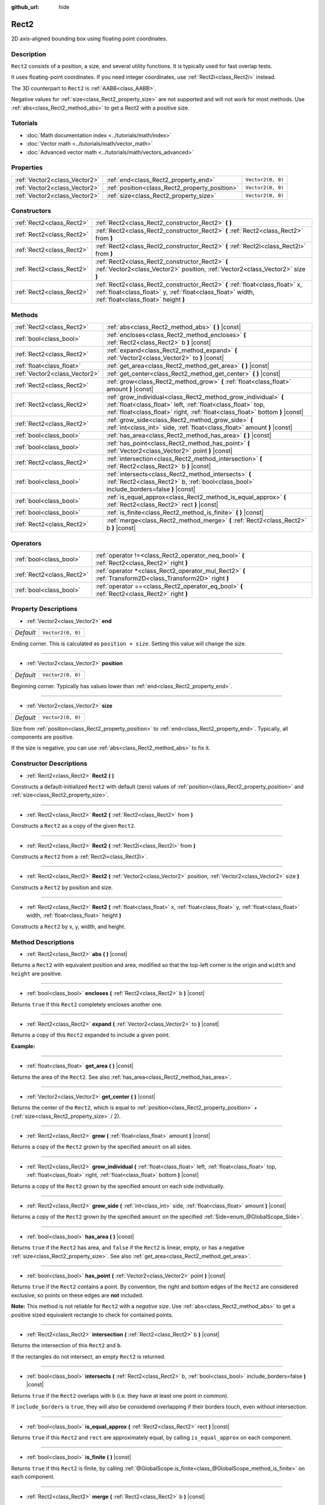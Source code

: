 :github_url: hide

.. DO NOT EDIT THIS FILE!!!
.. Generated automatically from Godot engine sources.
.. Generator: https://github.com/godotengine/godot/tree/master/doc/tools/make_rst.py.
.. XML source: https://github.com/godotengine/godot/tree/master/doc/classes/Rect2.xml.

.. _class_Rect2:

Rect2
=====

2D axis-aligned bounding box using floating point coordinates.

Description
-----------

``Rect2`` consists of a position, a size, and several utility functions. It is typically used for fast overlap tests.

It uses floating-point coordinates. If you need integer coordinates, use :ref:`Rect2i<class_Rect2i>` instead.

The 3D counterpart to ``Rect2`` is :ref:`AABB<class_AABB>`.

Negative values for :ref:`size<class_Rect2_property_size>` are not supported and will not work for most methods. Use :ref:`abs<class_Rect2_method_abs>` to get a Rect2 with a positive size.

Tutorials
---------

- :doc:`Math documentation index <../tutorials/math/index>`

- :doc:`Vector math <../tutorials/math/vector_math>`

- :doc:`Advanced vector math <../tutorials/math/vectors_advanced>`

Properties
----------

+-------------------------------+------------------------------------------------+-------------------+
| :ref:`Vector2<class_Vector2>` | :ref:`end<class_Rect2_property_end>`           | ``Vector2(0, 0)`` |
+-------------------------------+------------------------------------------------+-------------------+
| :ref:`Vector2<class_Vector2>` | :ref:`position<class_Rect2_property_position>` | ``Vector2(0, 0)`` |
+-------------------------------+------------------------------------------------+-------------------+
| :ref:`Vector2<class_Vector2>` | :ref:`size<class_Rect2_property_size>`         | ``Vector2(0, 0)`` |
+-------------------------------+------------------------------------------------+-------------------+

Constructors
------------

+---------------------------+-------------------------------------------------------------------------------------------------------------------------------------------------------------------------------------+
| :ref:`Rect2<class_Rect2>` | :ref:`Rect2<class_Rect2_constructor_Rect2>` **(** **)**                                                                                                                             |
+---------------------------+-------------------------------------------------------------------------------------------------------------------------------------------------------------------------------------+
| :ref:`Rect2<class_Rect2>` | :ref:`Rect2<class_Rect2_constructor_Rect2>` **(** :ref:`Rect2<class_Rect2>` from **)**                                                                                              |
+---------------------------+-------------------------------------------------------------------------------------------------------------------------------------------------------------------------------------+
| :ref:`Rect2<class_Rect2>` | :ref:`Rect2<class_Rect2_constructor_Rect2>` **(** :ref:`Rect2i<class_Rect2i>` from **)**                                                                                            |
+---------------------------+-------------------------------------------------------------------------------------------------------------------------------------------------------------------------------------+
| :ref:`Rect2<class_Rect2>` | :ref:`Rect2<class_Rect2_constructor_Rect2>` **(** :ref:`Vector2<class_Vector2>` position, :ref:`Vector2<class_Vector2>` size **)**                                                  |
+---------------------------+-------------------------------------------------------------------------------------------------------------------------------------------------------------------------------------+
| :ref:`Rect2<class_Rect2>` | :ref:`Rect2<class_Rect2_constructor_Rect2>` **(** :ref:`float<class_float>` x, :ref:`float<class_float>` y, :ref:`float<class_float>` width, :ref:`float<class_float>` height **)** |
+---------------------------+-------------------------------------------------------------------------------------------------------------------------------------------------------------------------------------+

Methods
-------

+-------------------------------+-----------------------------------------------------------------------------------------------------------------------------------------------------------------------------------------------------------------+
| :ref:`Rect2<class_Rect2>`     | :ref:`abs<class_Rect2_method_abs>` **(** **)** |const|                                                                                                                                                          |
+-------------------------------+-----------------------------------------------------------------------------------------------------------------------------------------------------------------------------------------------------------------+
| :ref:`bool<class_bool>`       | :ref:`encloses<class_Rect2_method_encloses>` **(** :ref:`Rect2<class_Rect2>` b **)** |const|                                                                                                                    |
+-------------------------------+-----------------------------------------------------------------------------------------------------------------------------------------------------------------------------------------------------------------+
| :ref:`Rect2<class_Rect2>`     | :ref:`expand<class_Rect2_method_expand>` **(** :ref:`Vector2<class_Vector2>` to **)** |const|                                                                                                                   |
+-------------------------------+-----------------------------------------------------------------------------------------------------------------------------------------------------------------------------------------------------------------+
| :ref:`float<class_float>`     | :ref:`get_area<class_Rect2_method_get_area>` **(** **)** |const|                                                                                                                                                |
+-------------------------------+-----------------------------------------------------------------------------------------------------------------------------------------------------------------------------------------------------------------+
| :ref:`Vector2<class_Vector2>` | :ref:`get_center<class_Rect2_method_get_center>` **(** **)** |const|                                                                                                                                            |
+-------------------------------+-----------------------------------------------------------------------------------------------------------------------------------------------------------------------------------------------------------------+
| :ref:`Rect2<class_Rect2>`     | :ref:`grow<class_Rect2_method_grow>` **(** :ref:`float<class_float>` amount **)** |const|                                                                                                                       |
+-------------------------------+-----------------------------------------------------------------------------------------------------------------------------------------------------------------------------------------------------------------+
| :ref:`Rect2<class_Rect2>`     | :ref:`grow_individual<class_Rect2_method_grow_individual>` **(** :ref:`float<class_float>` left, :ref:`float<class_float>` top, :ref:`float<class_float>` right, :ref:`float<class_float>` bottom **)** |const| |
+-------------------------------+-----------------------------------------------------------------------------------------------------------------------------------------------------------------------------------------------------------------+
| :ref:`Rect2<class_Rect2>`     | :ref:`grow_side<class_Rect2_method_grow_side>` **(** :ref:`int<class_int>` side, :ref:`float<class_float>` amount **)** |const|                                                                                 |
+-------------------------------+-----------------------------------------------------------------------------------------------------------------------------------------------------------------------------------------------------------------+
| :ref:`bool<class_bool>`       | :ref:`has_area<class_Rect2_method_has_area>` **(** **)** |const|                                                                                                                                                |
+-------------------------------+-----------------------------------------------------------------------------------------------------------------------------------------------------------------------------------------------------------------+
| :ref:`bool<class_bool>`       | :ref:`has_point<class_Rect2_method_has_point>` **(** :ref:`Vector2<class_Vector2>` point **)** |const|                                                                                                          |
+-------------------------------+-----------------------------------------------------------------------------------------------------------------------------------------------------------------------------------------------------------------+
| :ref:`Rect2<class_Rect2>`     | :ref:`intersection<class_Rect2_method_intersection>` **(** :ref:`Rect2<class_Rect2>` b **)** |const|                                                                                                            |
+-------------------------------+-----------------------------------------------------------------------------------------------------------------------------------------------------------------------------------------------------------------+
| :ref:`bool<class_bool>`       | :ref:`intersects<class_Rect2_method_intersects>` **(** :ref:`Rect2<class_Rect2>` b, :ref:`bool<class_bool>` include_borders=false **)** |const|                                                                 |
+-------------------------------+-----------------------------------------------------------------------------------------------------------------------------------------------------------------------------------------------------------------+
| :ref:`bool<class_bool>`       | :ref:`is_equal_approx<class_Rect2_method_is_equal_approx>` **(** :ref:`Rect2<class_Rect2>` rect **)** |const|                                                                                                   |
+-------------------------------+-----------------------------------------------------------------------------------------------------------------------------------------------------------------------------------------------------------------+
| :ref:`bool<class_bool>`       | :ref:`is_finite<class_Rect2_method_is_finite>` **(** **)** |const|                                                                                                                                              |
+-------------------------------+-----------------------------------------------------------------------------------------------------------------------------------------------------------------------------------------------------------------+
| :ref:`Rect2<class_Rect2>`     | :ref:`merge<class_Rect2_method_merge>` **(** :ref:`Rect2<class_Rect2>` b **)** |const|                                                                                                                          |
+-------------------------------+-----------------------------------------------------------------------------------------------------------------------------------------------------------------------------------------------------------------+

Operators
---------

+---------------------------+-----------------------------------------------------------------------------------------------------------+
| :ref:`bool<class_bool>`   | :ref:`operator !=<class_Rect2_operator_neq_bool>` **(** :ref:`Rect2<class_Rect2>` right **)**             |
+---------------------------+-----------------------------------------------------------------------------------------------------------+
| :ref:`Rect2<class_Rect2>` | :ref:`operator *<class_Rect2_operator_mul_Rect2>` **(** :ref:`Transform2D<class_Transform2D>` right **)** |
+---------------------------+-----------------------------------------------------------------------------------------------------------+
| :ref:`bool<class_bool>`   | :ref:`operator ==<class_Rect2_operator_eq_bool>` **(** :ref:`Rect2<class_Rect2>` right **)**              |
+---------------------------+-----------------------------------------------------------------------------------------------------------+

Property Descriptions
---------------------

.. _class_Rect2_property_end:

- :ref:`Vector2<class_Vector2>` **end**

+-----------+-------------------+
| *Default* | ``Vector2(0, 0)`` |
+-----------+-------------------+

Ending corner. This is calculated as ``position + size``. Setting this value will change the size.

----

.. _class_Rect2_property_position:

- :ref:`Vector2<class_Vector2>` **position**

+-----------+-------------------+
| *Default* | ``Vector2(0, 0)`` |
+-----------+-------------------+

Beginning corner. Typically has values lower than :ref:`end<class_Rect2_property_end>`.

----

.. _class_Rect2_property_size:

- :ref:`Vector2<class_Vector2>` **size**

+-----------+-------------------+
| *Default* | ``Vector2(0, 0)`` |
+-----------+-------------------+

Size from :ref:`position<class_Rect2_property_position>` to :ref:`end<class_Rect2_property_end>`. Typically, all components are positive.

If the size is negative, you can use :ref:`abs<class_Rect2_method_abs>` to fix it.

Constructor Descriptions
------------------------

.. _class_Rect2_constructor_Rect2:

- :ref:`Rect2<class_Rect2>` **Rect2** **(** **)**

Constructs a default-initialized ``Rect2`` with default (zero) values of :ref:`position<class_Rect2_property_position>` and :ref:`size<class_Rect2_property_size>`.

----

- :ref:`Rect2<class_Rect2>` **Rect2** **(** :ref:`Rect2<class_Rect2>` from **)**

Constructs a ``Rect2`` as a copy of the given ``Rect2``.

----

- :ref:`Rect2<class_Rect2>` **Rect2** **(** :ref:`Rect2i<class_Rect2i>` from **)**

Constructs a ``Rect2`` from a :ref:`Rect2i<class_Rect2i>`.

----

- :ref:`Rect2<class_Rect2>` **Rect2** **(** :ref:`Vector2<class_Vector2>` position, :ref:`Vector2<class_Vector2>` size **)**

Constructs a ``Rect2`` by position and size.

----

- :ref:`Rect2<class_Rect2>` **Rect2** **(** :ref:`float<class_float>` x, :ref:`float<class_float>` y, :ref:`float<class_float>` width, :ref:`float<class_float>` height **)**

Constructs a ``Rect2`` by x, y, width, and height.

Method Descriptions
-------------------

.. _class_Rect2_method_abs:

- :ref:`Rect2<class_Rect2>` **abs** **(** **)** |const|

Returns a ``Rect2`` with equivalent position and area, modified so that the top-left corner is the origin and ``width`` and ``height`` are positive.

----

.. _class_Rect2_method_encloses:

- :ref:`bool<class_bool>` **encloses** **(** :ref:`Rect2<class_Rect2>` b **)** |const|

Returns ``true`` if this ``Rect2`` completely encloses another one.

----

.. _class_Rect2_method_expand:

- :ref:`Rect2<class_Rect2>` **expand** **(** :ref:`Vector2<class_Vector2>` to **)** |const|

Returns a copy of this ``Rect2`` expanded to include a given point.

\ **Example:**\ 


.. tabs::

 .. code-tab:: gdscript

    # position (-3, 2), size (1, 1)
    var rect = Rect2(Vector2(-3, 2), Vector2(1, 1))
    # position (-3, -1), size (3, 4), so we fit both rect and Vector2(0, -1)
    var rect2 = rect.expand(Vector2(0, -1))

 .. code-tab:: csharp

    # position (-3, 2), size (1, 1)
    var rect = new Rect2(new Vector2(-3, 2), new Vector2(1, 1));
    # position (-3, -1), size (3, 4), so we fit both rect and Vector2(0, -1)
    var rect2 = rect.Expand(new Vector2(0, -1));



----

.. _class_Rect2_method_get_area:

- :ref:`float<class_float>` **get_area** **(** **)** |const|

Returns the area of the ``Rect2``. See also :ref:`has_area<class_Rect2_method_has_area>`.

----

.. _class_Rect2_method_get_center:

- :ref:`Vector2<class_Vector2>` **get_center** **(** **)** |const|

Returns the center of the ``Rect2``, which is equal to :ref:`position<class_Rect2_property_position>` + (:ref:`size<class_Rect2_property_size>` / 2).

----

.. _class_Rect2_method_grow:

- :ref:`Rect2<class_Rect2>` **grow** **(** :ref:`float<class_float>` amount **)** |const|

Returns a copy of the ``Rect2`` grown by the specified ``amount`` on all sides.

----

.. _class_Rect2_method_grow_individual:

- :ref:`Rect2<class_Rect2>` **grow_individual** **(** :ref:`float<class_float>` left, :ref:`float<class_float>` top, :ref:`float<class_float>` right, :ref:`float<class_float>` bottom **)** |const|

Returns a copy of the ``Rect2`` grown by the specified amount on each side individually.

----

.. _class_Rect2_method_grow_side:

- :ref:`Rect2<class_Rect2>` **grow_side** **(** :ref:`int<class_int>` side, :ref:`float<class_float>` amount **)** |const|

Returns a copy of the ``Rect2`` grown by the specified ``amount`` on the specified :ref:`Side<enum_@GlobalScope_Side>`.

----

.. _class_Rect2_method_has_area:

- :ref:`bool<class_bool>` **has_area** **(** **)** |const|

Returns ``true`` if the ``Rect2`` has area, and ``false`` if the ``Rect2`` is linear, empty, or has a negative :ref:`size<class_Rect2_property_size>`. See also :ref:`get_area<class_Rect2_method_get_area>`.

----

.. _class_Rect2_method_has_point:

- :ref:`bool<class_bool>` **has_point** **(** :ref:`Vector2<class_Vector2>` point **)** |const|

Returns ``true`` if the ``Rect2`` contains a point. By convention, the right and bottom edges of the ``Rect2`` are considered exclusive, so points on these edges are **not** included.

\ **Note:** This method is not reliable for ``Rect2`` with a *negative size*. Use :ref:`abs<class_Rect2_method_abs>` to get a positive sized equivalent rectangle to check for contained points.

----

.. _class_Rect2_method_intersection:

- :ref:`Rect2<class_Rect2>` **intersection** **(** :ref:`Rect2<class_Rect2>` b **)** |const|

Returns the intersection of this ``Rect2`` and ``b``.

If the rectangles do not intersect, an empty ``Rect2`` is returned.

----

.. _class_Rect2_method_intersects:

- :ref:`bool<class_bool>` **intersects** **(** :ref:`Rect2<class_Rect2>` b, :ref:`bool<class_bool>` include_borders=false **)** |const|

Returns ``true`` if the ``Rect2`` overlaps with ``b`` (i.e. they have at least one point in common).

If ``include_borders`` is ``true``, they will also be considered overlapping if their borders touch, even without intersection.

----

.. _class_Rect2_method_is_equal_approx:

- :ref:`bool<class_bool>` **is_equal_approx** **(** :ref:`Rect2<class_Rect2>` rect **)** |const|

Returns ``true`` if this ``Rect2`` and ``rect`` are approximately equal, by calling ``is_equal_approx`` on each component.

----

.. _class_Rect2_method_is_finite:

- :ref:`bool<class_bool>` **is_finite** **(** **)** |const|

Returns ``true`` if this ``Rect2`` is finite, by calling :ref:`@GlobalScope.is_finite<class_@GlobalScope_method_is_finite>` on each component.

----

.. _class_Rect2_method_merge:

- :ref:`Rect2<class_Rect2>` **merge** **(** :ref:`Rect2<class_Rect2>` b **)** |const|

Returns a larger ``Rect2`` that contains this ``Rect2`` and ``b``.

Operator Descriptions
---------------------

.. _class_Rect2_operator_neq_bool:

- :ref:`bool<class_bool>` **operator !=** **(** :ref:`Rect2<class_Rect2>` right **)**

Returns ``true`` if the rectangles are not equal.

\ **Note:** Due to floating-point precision errors, consider using :ref:`is_equal_approx<class_Rect2_method_is_equal_approx>` instead, which is more reliable.

----

.. _class_Rect2_operator_mul_Rect2:

- :ref:`Rect2<class_Rect2>` **operator *** **(** :ref:`Transform2D<class_Transform2D>` right **)**

Inversely transforms (multiplies) the ``Rect2`` by the given :ref:`Transform2D<class_Transform2D>` transformation matrix.

----

.. _class_Rect2_operator_eq_bool:

- :ref:`bool<class_bool>` **operator ==** **(** :ref:`Rect2<class_Rect2>` right **)**

Returns ``true`` if the rectangles are exactly equal.

\ **Note:** Due to floating-point precision errors, consider using :ref:`is_equal_approx<class_Rect2_method_is_equal_approx>` instead, which is more reliable.

.. |virtual| replace:: :abbr:`virtual (This method should typically be overridden by the user to have any effect.)`
.. |const| replace:: :abbr:`const (This method has no side effects. It doesn't modify any of the instance's member variables.)`
.. |vararg| replace:: :abbr:`vararg (This method accepts any number of arguments after the ones described here.)`
.. |constructor| replace:: :abbr:`constructor (This method is used to construct a type.)`
.. |static| replace:: :abbr:`static (This method doesn't need an instance to be called, so it can be called directly using the class name.)`
.. |operator| replace:: :abbr:`operator (This method describes a valid operator to use with this type as left-hand operand.)`

